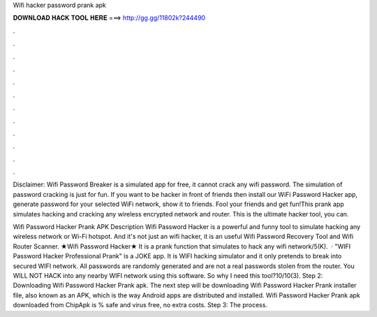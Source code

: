 Wifi hacker password prank apk



𝐃𝐎𝐖𝐍𝐋𝐎𝐀𝐃 𝐇𝐀𝐂𝐊 𝐓𝐎𝐎𝐋 𝐇𝐄𝐑𝐄 ===> http://gg.gg/11802k?244490



.



.



.



.



.



.



.



.



.



.



.



.

Disclaimer: Wifi Password Breaker is a simulated app for free, it cannot crack any wifi password. The simulation of password cracking is just for fun. If you want to be hacker in front of friends then install our WiFi Password Hacker app, generate password for your selected WiFi network, show it to friends. Fool your friends and get fun!This prank app simulates hacking and cracking any wireless encrypted network and router. This is the ultimate hacker tool, you can.

Wifi Password Hacker Prank APK Description Wifi Password Hacker is a powerful and funny tool to simulate hacking any wireless network or Wi-Fi hotspot. And it's not just an wifi hacker, it is an useful Wifi Password Recovery Tool and Wifi Router Scanner. ★Wifi Password Hacker★ It is a prank function that simulates to hack any wifi network/5(K).  · "WIFI Password Hacker Professional Prank" is a JOKE app. It is WIFI hacking simulator and it only pretends to break into secured WIFI network. All passwords are randomly generated and are not a real passwords stolen from the router. You WILL NOT HACK into any nearby WIFI network using this software. So why I need this tool?10/10(3). Step 2: Downloading Wifi Password Hacker Prank apk. The next step will be downloading Wifi Password Hacker Prank installer file, also known as an APK, which is the way Android apps are distributed and installed. Wifi Password Hacker Prank apk downloaded from ChipApk is % safe and virus free, no extra costs. Step 3: The process.

